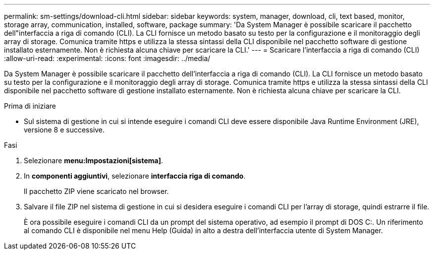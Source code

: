 ---
permalink: sm-settings/download-cli.html 
sidebar: sidebar 
keywords: system, manager, download, cli, text based, monitor, storage array, communication, installed, software, package 
summary: 'Da System Manager è possibile scaricare il pacchetto dell"interfaccia a riga di comando (CLI). La CLI fornisce un metodo basato su testo per la configurazione e il monitoraggio degli array di storage. Comunica tramite https e utilizza la stessa sintassi della CLI disponibile nel pacchetto software di gestione installato esternamente. Non è richiesta alcuna chiave per scaricare la CLI.' 
---
= Scaricare l'interfaccia a riga di comando (CLI)
:allow-uri-read: 
:experimental: 
:icons: font
:imagesdir: ../media/


[role="lead"]
Da System Manager è possibile scaricare il pacchetto dell'interfaccia a riga di comando (CLI). La CLI fornisce un metodo basato su testo per la configurazione e il monitoraggio degli array di storage. Comunica tramite https e utilizza la stessa sintassi della CLI disponibile nel pacchetto software di gestione installato esternamente. Non è richiesta alcuna chiave per scaricare la CLI.

.Prima di iniziare
* Sul sistema di gestione in cui si intende eseguire i comandi CLI deve essere disponibile Java Runtime Environment (JRE), versione 8 e successive.


.Fasi
. Selezionare *menu:Impostazioni[sistema]*.
. In *componenti aggiuntivi*, selezionare *interfaccia riga di comando*.
+
Il pacchetto ZIP viene scaricato nel browser.

. Salvare il file ZIP nel sistema di gestione in cui si desidera eseguire i comandi CLI per l'array di storage, quindi estrarre il file.
+
È ora possibile eseguire i comandi CLI da un prompt del sistema operativo, ad esempio il prompt di DOS C:. Un riferimento al comando CLI è disponibile nel menu Help (Guida) in alto a destra dell'interfaccia utente di System Manager.


